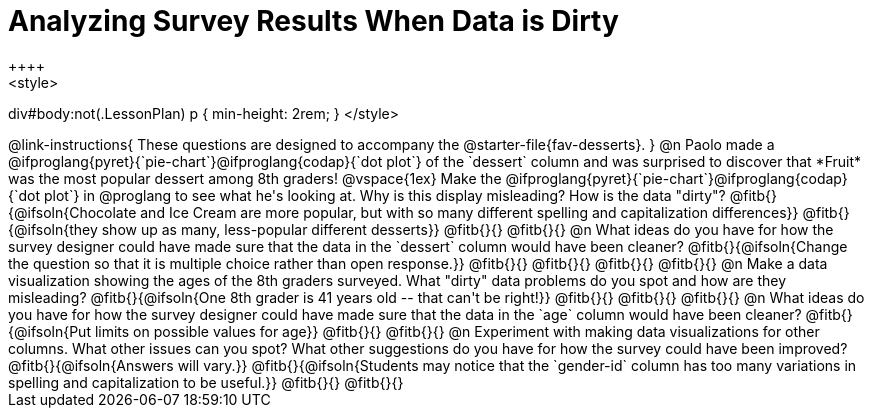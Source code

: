 = Analyzing Survey Results When Data is Dirty
++++
<style>
div#body:not(.LessonPlan) p { min-height: 2rem; }
</style>
++++

@link-instructions{
These questions are designed to accompany the @starter-file{fav-desserts}.
}

@n Paolo made a @ifproglang{pyret}{`pie-chart`}@ifproglang{codap}{`dot plot`} of the `dessert` column and was surprised to discover that *Fruit* was the most popular dessert among 8th graders!

@vspace{1ex}

Make the @ifproglang{pyret}{`pie-chart`}@ifproglang{codap}{`dot plot`} in @proglang to see what he's looking at. Why is this display misleading? How is the data "dirty"?

@fitb{}{@ifsoln{Chocolate and Ice Cream are more popular, but with so many different spelling and capitalization differences}}

@fitb{}{@ifsoln{they show up as many, less-popular different desserts}}

@fitb{}{}

@fitb{}{}


@n What ideas do you have for how the survey designer could have made sure that the data in the `dessert` column would have been cleaner?

@fitb{}{@ifsoln{Change the question so that it is multiple choice rather than open response.}}

@fitb{}{}

@fitb{}{}

@fitb{}{}

@fitb{}{}


@n Make a data visualization showing the ages of the 8th graders surveyed. What "dirty" data problems do you spot and how are they misleading?

@fitb{}{@ifsoln{One 8th grader is 41 years old -- that can't be right!}}

@fitb{}{}

@fitb{}{}

@fitb{}{}


@n What ideas do you have for how the survey designer could have made sure that the data in the `age` column would have been cleaner?

@fitb{}{@ifsoln{Put limits on possible values for age}}

@fitb{}{}

@fitb{}{}


@n Experiment with making data visualizations for other columns. What other issues can you spot? What other suggestions do you have for how the survey could have been improved?

@fitb{}{@ifsoln{Answers will vary.}}

@fitb{}{@ifsoln{Students may notice that the `gender-id` column has too many variations in spelling and capitalization to be useful.}}

@fitb{}{}

@fitb{}{}
